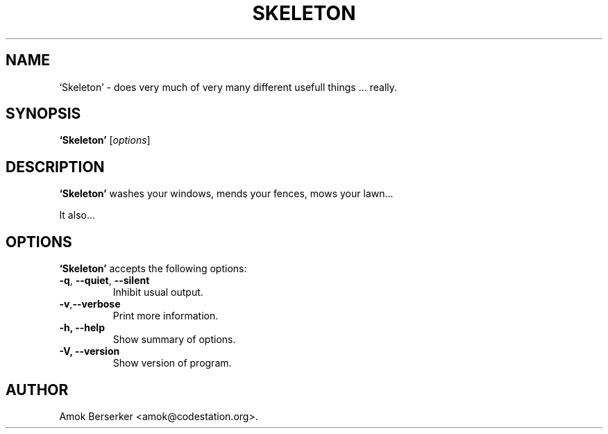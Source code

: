 .\"---             iwu 0.0.0 (c) 1978 by Marcin 'Amok' Konarski              ---
.\"
.\"Copyright:
.\"
.\"	i.  You may not make any changes in Copyright information.
.\"	ii. You must attach Copyright information to any part of every copy
.\"	    of this software.
.\"
.\" You are free to use this program as is, you can redistribute binary
.\" package freely but:
.\"  1. You cannot use any part of sources of this software.
.\"  2. You cannot redistribute any part of sources of this software.
.\"  3. No reverse engineering is allowed.
.\"  4. If you want redistribute binary package you cannot demand any fees
.\"	    for this software.
.\"	    You cannot even demand cost of the carrier (CD for example).
.\"  5. You cannot include it to any commercial enterprise (for example 
.\"     as a free add-on to payed software or payed newspaper).
.\" This program is distributed in the hope that it will be useful, but WITHOUT
.\" ANY WARRANTY; without even the implied warranty of MERCHANTABILITY or
.\" FITNESS FOR A PARTICULAR PURPOSE. Use it at your own risk.
.\"
.TH SKELETON 1 "May 24, 1978"
.\" Please update the above date whenever this man page is modified.
.SH NAME
`Skeleton' \- does very much of very many different usefull things ... really.
.SH SYNOPSIS
.B `Skeleton'
.RI [ options ]
.SH DESCRIPTION
\fB`Skeleton'\fP washes your windows, mends your fences, mows your lawn...
.PP
It also...
.SH OPTIONS
\fB`Skeleton'\fP accepts the following options:
.TP
.BR  -q , " --quiet" , " --silent"
Inhibit usual output.
.TP
.BR  -v , "--verbose"
Print more information.
.TP
.B \-h, \-\-help
Show summary of options.
.TP
.B \-V, \-\-version
Show version of program.
.\" .SH "SEE ALSO"
.\" .BR foo "(1), " bar (1)
.SH AUTHOR
Amok Berserker <amok@codestation.org>.
